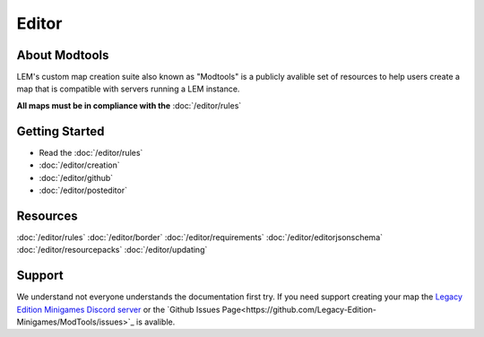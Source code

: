 Editor
===========================
.. meta::
   :description lang=en: Learn to create a custom map for a LEM server


About Modtools
-----------
LEM's custom map creation suite also known as "Modtools" is a publicly avalible set of resources
to help users create a map that is compatible with servers running a LEM instance.

**All maps must be in compliance with the** :doc:`/editor/rules`

Getting Started
-----------
* Read the :doc:`/editor/rules`
* :doc:`/editor/creation`
* :doc:`/editor/github`
* :doc:`/editor/posteditor`

Resources
-----------
:doc:`/editor/rules`
:doc:`/editor/border`
:doc:`/editor/requirements`
:doc:`/editor/editorjsonschema`
:doc:`/editor/resourcepacks`
:doc:`/editor/updating`

Support
-----------
We understand not everyone understands the documentation first try.
If you need support creating your map the `Legacy Edition Minigames Discord server <dummylink>`_ or the `Github Issues Page<https://github.com/Legacy-Edition-Minigames/ModTools/issues>`_ is avalible.